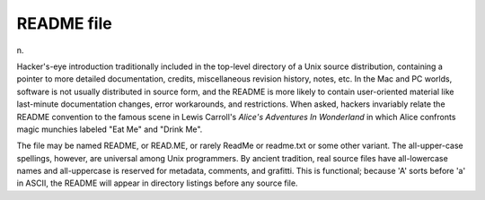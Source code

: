 .. _README-file:

============================================================
README file
============================================================

n\.

Hacker's-eye introduction traditionally included in the top-level directory of a Unix source distribution, containing a pointer to more detailed documentation, credits, miscellaneous revision history, notes, etc.
In the Mac and PC worlds, software is not usually distributed in source form, and the README is more likely to contain user-oriented material like last-minute documentation changes, error workarounds, and restrictions.
When asked, hackers invariably relate the README convention to the famous scene in Lewis Carroll's *Alice's Adventures In Wonderland* in which Alice confronts magic munchies labeled "Eat Me" and "Drink Me".

The file may be named README, or READ.ME, or rarely ReadMe or readme.txt or some other variant.
The all-upper-case spellings, however, are universal among Unix programmers.
By ancient tradition, real source files have all-lowercase names and all-uppercase is reserved for metadata, comments, and grafitti.
This is functional; because 'A' sorts before 'a' in ASCII, the README will appear in directory listings before any source file.

